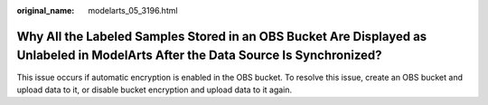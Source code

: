 :original_name: modelarts_05_3196.html

.. _modelarts_05_3196:

Why All the Labeled Samples Stored in an OBS Bucket Are Displayed as Unlabeled in ModelArts After the Data Source Is Synchronized?
==================================================================================================================================

This issue occurs if automatic encryption is enabled in the OBS bucket. To resolve this issue, create an OBS bucket and upload data to it, or disable bucket encryption and upload data to it again.
